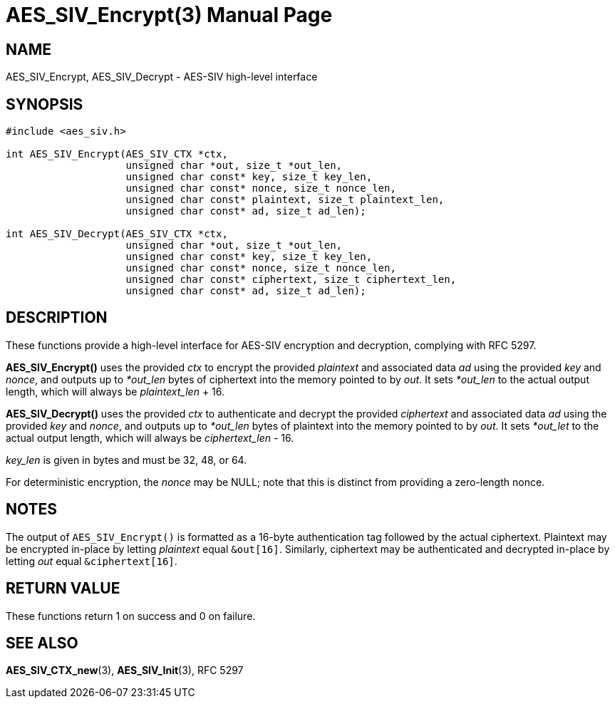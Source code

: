 AES_SIV_Encrypt(3)
==================
:doctype: manpage

NAME
----

AES_SIV_Encrypt, AES_SIV_Decrypt - AES-SIV high-level interface

SYNOPSIS
--------

[source,c]
----
#include <aes_siv.h>

int AES_SIV_Encrypt(AES_SIV_CTX *ctx,
                    unsigned char *out, size_t *out_len,
                    unsigned char const* key, size_t key_len,
                    unsigned char const* nonce, size_t nonce_len,
                    unsigned char const* plaintext, size_t plaintext_len,
                    unsigned char const* ad, size_t ad_len);

int AES_SIV_Decrypt(AES_SIV_CTX *ctx,
                    unsigned char *out, size_t *out_len,
                    unsigned char const* key, size_t key_len,
                    unsigned char const* nonce, size_t nonce_len,
                    unsigned char const* ciphertext, size_t ciphertext_len,
                    unsigned char const* ad, size_t ad_len);
----

DESCRIPTION
-----------

These functions provide a high-level interface for AES-SIV encryption
and decryption, complying with RFC 5297.

*AES_SIV_Encrypt()* uses the provided _ctx_ to encrypt the provided
_plaintext_ and associated data _ad_ using the provided _key_ and
_nonce_, and outputs up to _*out_len_ bytes of ciphertext into the
memory pointed to by _out_. It sets _*out_len_ to the actual output
length, which will always be _plaintext_len_ + 16.

*AES_SIV_Decrypt()* uses the provided _ctx_ to authenticate and
decrypt the provided _ciphertext_ and associated data _ad_ using the
provided _key_ and _nonce_, and outputs up to _*out_len_ bytes of
plaintext into the memory pointed to by _out_. It sets _*out_let_ to
the actual output length, which will always be _ciphertext_len_ - 16.

_key_len_ is given in bytes and must be 32, 48, or 64.

For deterministic encryption, the _nonce_ may be NULL; note that this
is distinct from providing a zero-length nonce.

NOTES
-----

The output of +AES_SIV_Encrypt()+ is formatted as a 16-byte
authentication tag followed by the actual ciphertext. Plaintext may be
encrypted in-place by letting _plaintext_ equal +&out[16]+. Similarly,
ciphertext may be authenticated and decrypted in-place by letting
_out_ equal +&ciphertext[16]+.

RETURN VALUE
------------

These functions return 1 on success and 0 on failure.

SEE ALSO
--------

*AES_SIV_CTX_new*(3), *AES_SIV_Init*(3), RFC 5297
